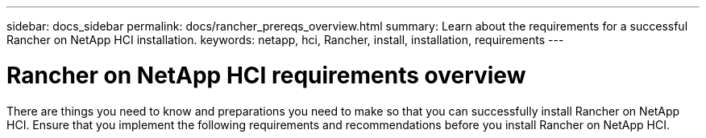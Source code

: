 ---
sidebar: docs_sidebar
permalink: docs/rancher_prereqs_overview.html
summary: Learn about the requirements for a successful Rancher on NetApp HCI installation.
keywords: netapp, hci, Rancher, install, installation, requirements
---

= Rancher on NetApp HCI requirements overview
:hardbreaks:
:nofooter:
:icons: font
:linkattrs:
:imagesdir: ../media/

[.lead]
There are things you need to know and preparations you need to make so that you can successfully install Rancher on NetApp HCI. Ensure that you implement the following requirements and recommendations before you install Rancher on NetApp HCI.
